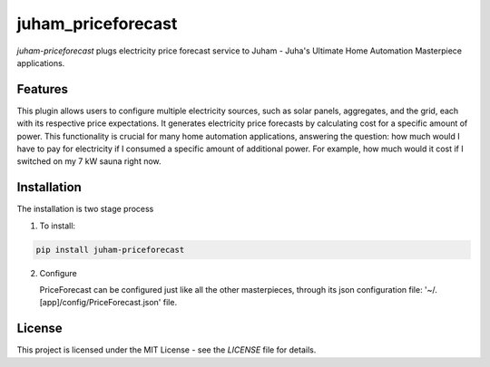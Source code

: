 juham_priceforecast
====================

`juham-priceforecast` plugs electricity price forecast service to Juham - Juha's Ultimate
Home Automation Masterpiece applications.



Features
--------

This plugin allows users to configure multiple electricity sources, such as solar panels, aggregates, and
the grid, each with its respective price expectations. It generates electricity price forecasts by calculating cost 
for a specific amount of power. This functionality is crucial for many home automation applications, answering the
question: how much would I have to pay for electricity if I consumed a specific amount of additional power.
For example, how much would it cost if I switched on my 7 kW sauna right now. 



Installation
------------

The installation is two stage process

1. To install:

.. code-block:: python

    pip install juham-priceforecast


2. Configure

   PriceForecast can be configured just like all the other masterpieces, through its
   json configuration file: '~/.[app]/config/PriceForecast.json' 
   file.



License
-------

This project is licensed under the MIT License - see the `LICENSE` file for details.
